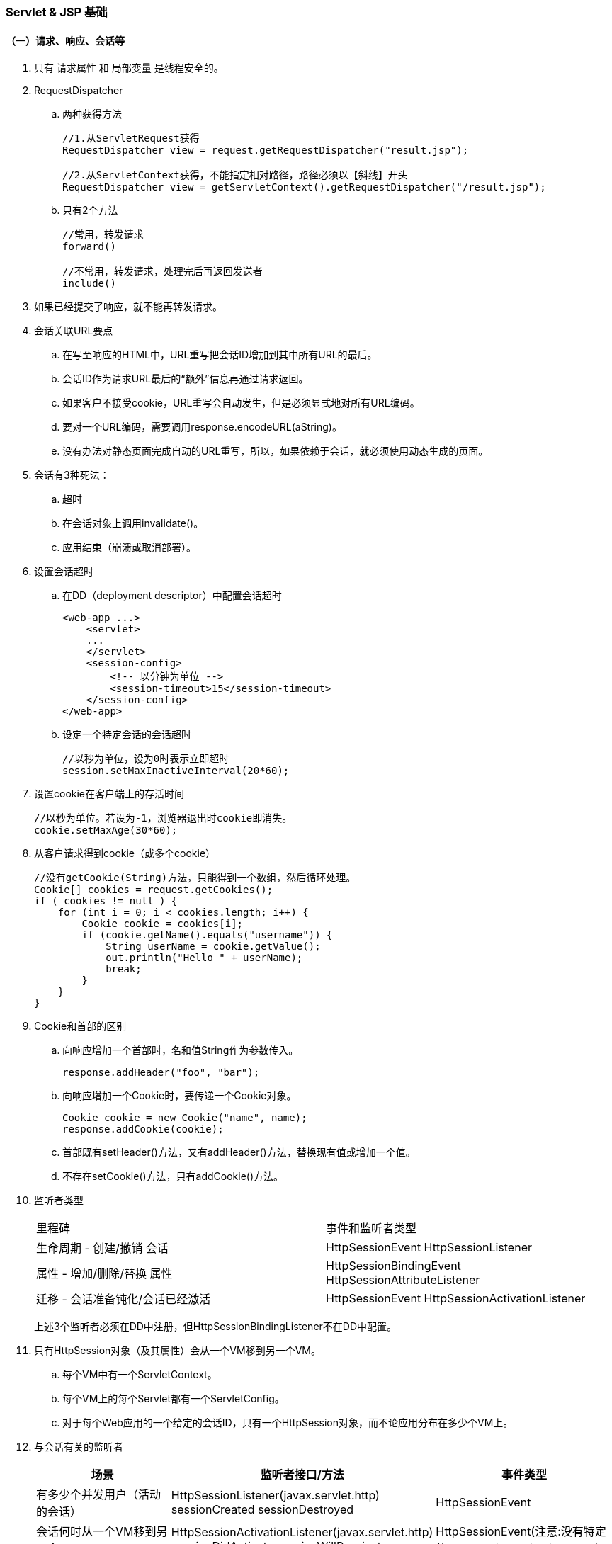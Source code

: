 === Servlet & JSP 基础

==== （一）请求、响应、会话等

. 只有 请求属性 和 局部变量 是线程安全的。

. RequestDispatcher

.. 两种获得方法
+
----
//1.从ServletRequest获得
RequestDispatcher view = request.getRequestDispatcher("result.jsp");

//2.从ServletContext获得，不能指定相对路径，路径必须以【斜线】开头
RequestDispatcher view = getServletContext().getRequestDispatcher("/result.jsp");
----

.. 只有2个方法
+
----
//常用，转发请求
forward()

//不常用，转发请求，处理完后再返回发送者
include()
----

. 如果已经提交了响应，就不能再转发请求。

. 会话关联URL要点

.. 在写至响应的HTML中，URL重写把会话ID增加到其中所有URL的最后。
.. 会话ID作为请求URL最后的“额外”信息再通过请求返回。
.. 如果客户不接受cookie，URL重写会自动发生，但是必须显式地对所有URL编码。
.. 要对一个URL编码，需要调用response.encodeURL(aString)。
.. 没有办法对静态页面完成自动的URL重写，所以，如果依赖于会话，就必须使用动态生成的页面。

. 会话有3种死法：

.. 超时
.. 在会话对象上调用invalidate()。
.. 应用结束（崩溃或取消部署）。

. 设置会话超时

.. 在DD（deployment descriptor）中配置会话超时
+
----
<web-app ...>
    <servlet>
    ...
    </servlet>
    <session-config>
        <!-- 以分钟为单位 -->
        <session-timeout>15</session-timeout>
    </session-config>
</web-app>
----

.. 设定一个特定会话的会话超时
+
----
//以秒为单位，设为0时表示立即超时
session.setMaxInactiveInterval(20*60);
----

. 设置cookie在客户端上的存活时间
+
----
//以秒为单位。若设为-1，浏览器退出时cookie即消失。
cookie.setMaxAge(30*60);
----

. 从客户请求得到cookie（或多个cookie）
+
----
//没有getCookie(String)方法，只能得到一个数组，然后循环处理。
Cookie[] cookies = request.getCookies();
if ( cookies != null ) {
    for (int i = 0; i < cookies.length; i++) {
        Cookie cookie = cookies[i];
        if (cookie.getName().equals("username")) {
            String userName = cookie.getValue();
            out.println("Hello " + userName);
            break;
        }
    }
}
----

. Cookie和首部的区别

.. 向响应增加一个首部时，名和值String作为参数传入。
+
----
response.addHeader("foo", "bar");
----

.. 向响应增加一个Cookie时，要传递一个Cookie对象。
+
----
Cookie cookie = new Cookie("name", name);
response.addCookie(cookie);
----

.. 首部既有setHeader()方法，又有addHeader()方法，替换现有值或增加一个值。

.. 不存在setCookie()方法，只有addCookie()方法。

. 监听者类型
+
|===
|里程碑 |事件和监听者类型
|生命周期 - 创建/撤销 会话 |HttpSessionEvent HttpSessionListener
|属性 - 增加/删除/替换 属性 |HttpSessionBindingEvent HttpSessionAttributeListener
|迁移 - 会话准备钝化/会话已经激活 |HttpSessionEvent HttpSessionActivationListener
|===
+
上述3个监听者必须在DD中注册，但HttpSessionBindingListener不在DD中配置。

. 只有HttpSession对象（及其属性）会从一个VM移到另一个VM。

.. 每个VM中有一个ServletContext。
.. 每个VM上的每个Servlet都有一个ServletConfig。
.. 对于每个Web应用的一个给定的会话ID，只有一个HttpSession对象，而不论应用分布在多少个VM上。

. 与会话有关的监听者
+
|===
|场景 |监听者接口/方法 |事件类型

|有多少个并发用户（活动的会话）
|HttpSessionListener(javax.servlet.http) sessionCreated sessionDestroyed
|HttpSessionEvent

|会话何时从一个VM移到另一个VM
|HttpSessionActivationListener(javax.servlet.http) sessionDidActivate sessionWillPassivate
|HttpSessionEvent(注意:没有特定的HttpSessionActivationEvent)

|有一个属性类(对象作为一个属性值)，此类对象绑定到会话或从会话删除时得到通知
|HttpSessionBindingListener(javax.servlet.http) valueBound valueUnbound
|HttpSessionBindingEvent

|会话什么时候增加、删除或替换会话属性
|HttpSessionAttributeListener(javax.servlet.http) attributeAdded attributeRemoved attributeReplaced
|HttpSessionBindingEvent(注意:没有特定的HttpSessionAttributeEvent)
|===

==== (二)JSP基本用法

. JSP隐式对象
+
|===
|API |隐式对象
|JspWriter |out
|HttpServletRequest |request
|HttpServletResponse |response
|HttpSession |session
|ServletConfig |config
|Throwable |exception
|PageContext |pageContext
|Object |page
|===
+
JspWriter与从HttpServletResponse得到的PrintWriter类似，增加了一些缓冲功能。

. JSP中的两种注释
+
----
<!-- HTML注释 -->
<%-- JSP注释 --%>
----

. 容器根据JSP生成一个类，这个类实现了HttpJspPage接口，有3个关键方法：

.. jspInit()，可以覆盖
.. jspDestroy()，可以覆盖
.. _jspService()，不能覆盖

. 属性设置：servlet VS JSP
+
|===
| |servlet |JSP(隐式对象)

|应用
|getServletContext().setAttribute(“foo”, barObj);
|application.setAttribute(“foo”, barObj);

|请求
|request.setAttribute(“foo”, barObj);
|request.setAttribute(“foo”, barObj);

|会话
|request.getSession().setAttribute(“foo”, barObj);
|session.setAttribute(“foo”, barObj);

|页面
|不适用！
|pageContext.setAttribute(“foo”, barObj);
|===
+
注意“ServletContext”这个容易误导的命名，没有“上下文”、只有“应用”。

. pageContext 获取/设置 属性示例
+
----
<%-- pageContext对应页面作用域，有两个重载的getAttribute()，
一个String参数的为默认，String+int 参数的可以取其他作用域的属性。 --%>

<%-- 设置一个页面作用域属性 --%>
<% Float one = new Float(42.5); %>
<% pageContext.setAttribute("foo", one); %>

<%-- 获得一个页面作用域属性 --%>
<%= pageContext.getAttribute("foo") %>

<%-- 设置一个会话作用域属性 --%>
<% Float two = new Float(22.4); %>
<% pageContext.setAttribute("foo", two, PageContext.SESSION_SCOPE); %>

<%-- 获得一个会话作用域属性 --%>
<%= pageContext.getAttribute("foo", PageContext.SESSION_SCOPE) %>
<%-- 等价于 --%>
<%= session.getAttribute("foo") %>

<%-- 获得一个应用作用域属性 --%>
<%= pageContext.getAttribute("mail", pageContext.APPLICATION_SCOPE) %>
<%-- 等价于 --%>
<%= application.getAttribute("mail") %>

<%-- 不知道作用域，也可以查找属性。
查找顺序：页面作用域->请求作用域->会话作用域->应用作用域。
在一个作用域中找到即不再继续。 --%>
<%= pageContext.findAttribute("foo") %>
----

. JSP指令

.. page

... import 属性
.... java.lang、javax.servlet、javax.servlet.http、javax.servlet.jsp 将自动默认添加。

... isThreadSafe 属性
... contentType 属性
... isELIgnored 属性
... isErrorPage 属性
... errorPage 属性
... language 属性
... extends 属性
... session 属性
... buffer 属性
... autoFlush 属性
... info 属性
... pageEncoding 属性

.. taglib
.. include

. 在DD中使用 <scripting-invalid> 禁用脚本元素
+
----
<web-app ...>
    ...
    <jsp-config>
        <jsp-property-group>
        <url-pattern>*.jsp</url-pattern>
        <scripting-invalid>
            true
        </scripting-invalid>
        </jsp-property-group>
    </jsp-config>
    ...
</web-app>
----
+
注意，JSP规范中已经 删除 了如下指令属性：
+
----
<%@ page isScriptingEnabled="false" %>
----

. EL默认启用，如果需要忽略EL，可以在DD中使用<el-ignored> 或者在JSP中使用 isELIgnored page指令属性。
+
----
<web-app ...>
    ...
    <jsp-config>
        <jsp-property-group>
        <url-pattern>*.jsp</url-pattern>
        <el-ignored>
            true
        </el-ignored>
        </jsp-property-group>
    </jsp-config>
    ...
</web-app>
----
+
----
<%@ page isELIgnored="true" %>
----
+
注意：如果以上两者冲突，page指令优先于DD设置。


==== (三)无脚本的JSP

. JavaBean标准动作
+
----
<jsp:useBean>
<jsp:getProperty>
<jsp:setProperty>
----

. JavaBean 和 EnterpriseJavaBean（EJB）不同，使用规则如下：

.. 必须有一个无参数的公共构造函数。

.. 必须按命名约定来命名公共的获取方法和设置方法：
... 首先是 get 和 set ，如果是布尔类property，获取方法的前缀为 is。后面跟同一个词，例如：getFoo(), setFoo()
... 要得到property名，先去掉 get 和 set，再把余下部分的第一个字母变成小写。

.. 设置方法的参数类型和获取方法的返回类型必须一样。
.. property名和类型是由获取方法和设置方法得出，而不是得自于类中的一个成员。
.. 结合JSP使用时，property类型必须是String，或者是一个基本类型。

. <jsp:useBean>

.. <jsp:useBean>体中的代码会有条件的运行，只有找不到bean而且创建一个新bean时才会运行。
+
----
<jsp:useBean id="person" class="foo.Person" scope="page" >
         <jsp:setProperty name="person" property="name" value="Fred" />
</jsp:useBean >
----

.. type==引用类型（可以是抽象类），class==对象类型（必须是具体类）。
+
----
type x = new class()
----

.. 如果使用了type，但没有class，bean必须已经存在。

.. 如果使用了class（有或没有type），class不能是抽象类，而且必须有一个无参数的公共构造函数。

.. scope属性默认为“page”

.. 利用param属性，可以把bean的property value设置为一个请求参数的值。只需指定请求参数。

.. 如果请求参数名与bean的property name匹配，就不需要在<jsp:setProperty>标记中为该property指定值。

.. 如果所有请求参数名都与bean的property name匹配，可以按如下处理（设为*号）：
+
----
<jsp:useBean id="person" type="foo.Person" class="foo.Employee">
         <jsp:setProperty name="person" property="*">
</jsp:useBean>
----

.. Bean标记会自动转换String或基本类型的property。

.. 如果使用脚本，就不会自动完成String到基本类型的转换。即使表达式在<jsp:setProperty>标记中也会失败。

.. 利用<jsp:getProperty>只能访问bean属性的property，不能访问嵌套的property。
（例如property不是String或基本类型，而是Object类型。）可以使用表达式语言（EL）解决问题，例如：
+
----
<html><body>
         Dog's name is: ${person.dog.name}
</body></html>
----

. EL隐式对象

.. pageScope

.. requestScope
... requestScope不是请求对象，只是请求作用域属性的一个Map。可以使用 ${pageContext.request.method}来得到请求对象的方法。

.. sessionScope

.. applicationScope

.. param

.. paramValues

.. header

.. headerValues

.. cookie

.. initParam
... servlet初始化参数由<init-param>配置，上下文参数由<context-param>配置。EL中隐式对象 initParam 对应的是 上下文参数。

.. pageContext
... 唯一不是映射的对象，是pageContext对象的实际引用，是一个JavaBean。

. EL操作符和保留字

.. 最常用的是点号(.)和中括号([])，以下两行代码等价：
+
----
<%-- bean和Map可使用点号(.) --%>

${person.name}

<%-- bean、Map、List、数组等都可以使用[]。
     中括号左边是一个List或数组时，且索引是一个String直接量，则索引会自动强制转换为int。
     如果中括号里没有引号（不是String直接量），容器就会计算其中的内容。
     在中括号里可以使用嵌套表达式，深度不限。
--%>

${person["name"]}
----

.. 算术操作符（5个）

... 加法：+
... 减法：-
... 乘法：*
... 除法：/ 和 div （可以除0，得 Infinity）
... 取模：% 和 mod

.. 逻辑操作符（3个）

... 与：&& 和 and
... 或：|| 和 or
... 非：! 和 not

.. 关系操作符（6个）

... 等于：== 和 eq
... 不等于：!= 和 ne
... 小于：< 和 lt
... 大于：> 和 gt
... 小于等于：<= 和 le
... 大于等于：>= 和 ge

.. 保留字

... true/false
... null
... instanceof
... empty

+
要在JSP中使用函数，必须使用 taglib 指令声明一个命名空间。在 taglib 指令中放一个 prefix 属性，
告诉容器你要调用的函数在哪个TLD里能找到。例如：
+
----
<%@ taglib prefix="mine" uri="/WEB-INF/foo.tld" %>
----

. EL函数可以有参数，但TLD中要为每个参数指定完全限定名（除非是一个基本类型）。
+
例如，如果函数取一个Map参数，则应当是：
+
----
<function-signature>
         int rollDice(java.util.Map)
</function-signature>
----

. EL能妥善处理null值，即使找不到表达式中指定名的属性/性质/键，也能正常显示页面。

.. 算术表达式中，EL把null值看作“0”。
.. 逻辑表达式中，EL把null值看作“false”。

. 可重用的模板部件

.. include 指令，在转换时插入”Header.jsp”的源代码。
+
----
...
<%@ include file="Header.jsp" %>
...
----

.. <jsp:include>标准动作，在运行时插入“Header.jsp”的响应。
+
----
...
<jsp:include page="Header.jsp" />
...
----

.. 备注：
... <jsp:include>标准动作会带来额外的性能开销，但总能保证有最新内容。
... 使用include指令时，Tomcat也可以自动检测到所包含文件发生了变化。问题是，规范并不保证这一点，如果代码全依赖于此，
应用就不一定能够顺利移植到其他容器。
... 两者都是位置敏感的。
... 虽然include指令是静态的，但是如果所包含的东西是动态的，每次访问页面时，所包含的东西会动态运行。
... 全部源代码都会粘贴，不要把开始和结束HTML、BODY标记放在可重用部件中。

. 使用<jsp:param>定制包含的内容

.. 笨方法：把定制内容放在主页面上。

.. 好方法：把定制内容作为请求参数传递给所包含的页面。例如：

... 完成包含的JSP
+
----
<html><body>

<jsp:include page="Header.jsp" >
    <jsp:param name="subTitle" value="xxxxx" />
</jsp:include>

<br>
<em>Web Services Support Group.</em> <br><br>
Contact us at: ${initParam.mainEmail}
</body></html>
----

... 使用新参数的被包含页眉（Header.jsp）
+
----
<img src="images/Web-Services.jpg" > <br>
<em><strong>${param.subTitle}</strong></em> <br>
----

+
注意：这种使用参数的方法对于include指令没有意义（因为不是动态的），只适用于<jsp:include>标准动作。

. 利用<jsp:forward>标准动作有条件的转发

.. 提供转发条件的JSP（Hello.jsp）
+
----
<html><body>
Welcome to our page!
<% if (request.getParameter("userName") == null) { %>
    <jsp:forward page="HandleIt.jsp" />
<% } %>
Hello ${param.userName}
</body></html>
----

.. 请求转发到的目标JSP（HandleIt.jsp）
+
----
<html><body>
We're sorry... you need to log in again.

<form action="Hello.jsp" method="get">
Name: <input name="userName" type="text">
<input name="Submit" type="submit">
</form>

</body></html>
----

.. 注意：缓冲区会在转发前清空，不要先刷新输出（out.flush()）再转发。

.. 不用脚本就完成条件转发的例子（使用JSTL）：
+
----
<%@ taglib prefix="c" uri="http://java.sun.com/jsp/jstl/core" %>
<html><body>
Welcome to our page!

<c:if test="${empty param.userName}" >
    <jsp:forward page="HandleIt.jsp" />
</c:if>

Hello ${param.userName}
</body></html>
----


==== (四)JSTL

. JSTL 1.1版有5个库，其中4个是定制标记库，列出标记如下：

.. 核心库

... 通用：<c:out> <c:set> <c:remove> <c:catch>
... 条件：<c:if> <c:choose> <c:when> <c:otherwise>
... 与URL相关：<c:import> <c:url> <c:redirect> <c:param>
... 循环：<c:forEach> <c:forTokens>

.. 格式化库

... 国际化：<fmt:message> <fmt:setLocale> <fmt:bundle> <fmt:setBundle> <fmt:param> <fmt:requestEncoding>
... 格式化：<fmt:timeZone> <fmt:setTimeZone> <fmt:formatNumber> <fmt:parseNumber> <fmt:parseDate>

.. SQL库

... 数据库访问：<sql:query> <sql:update> <sql:setDataSource> <sql:param> <sql:dateParam>

.. XML库

... 核心XML动作：<x:parse> <x:out> <x:set>
... XML流控制：<x:if> <x:choose> <x:when> <x:otherwise> <x:forEach>
... 转换动作：<x:transform> <x:param>

. <c:…>标记中，前缀不一定用“c（core）”，但这是一个标准的约定，建议采用。

. <c:out>标记

.. 使用escapeXml属性（默认为true），显式地声明（不）转换XML实体。
+
----
<div class='tipBox'>
    <b>Tip of the Day:</b> <br/> <br/>
    <c:out value='${pageContent.currentTip}' escapeXml='false' />
</div>
----

.. 哪些HTML特殊字符需要转换？ 只有5个：
+
----
< 	&lt;
> 	&gt;
& 	&amp;
‘ 	&#039;
“ 	&#034;
----

.. Null值呈现为空文本，可用default属性设置一个默认值。
+
----
<b>Hello <c:out value='${user}' default='guest' />.</b>
----
+
----
<b>Hello <c:out value='${user}'>guest</c:out>.</b>
----

. <c:forEach>标记

.. var为变量，items为集合，varStatus为循环计数器。var作用域仅限于标记内部。
+
----
<c:forEach var="movie" items="${movieList}" varStatus="movieLoopCount" >
...
</c:forEach>
----

.. <c:forEach>标记可以嵌套。

.. 可选的属性还有 begin 、end 、step 等，查询 JSTL 规范可以获取所有属性的细节。

. <c:if>标记
+
----
<c:if test="${userType eq 'member' }" >
    <jsp:include page="inputComments.jsp" />
</c:if>
----

. <c:choose>标记、<c:when>标记、<c:otherwise>标记
+
----
<c:choose>
    <c:when test="${userPref == 'performance'}">
        ...
    </c:when>
    <c:when test="${userPref == 'safety'}">
        ...
    </c:when>
    <c:when test="${userPref == 'maintenance'}">
        ...
    </c:when>

    <c:otherwise>
        ...
    </c:otherwise>
</c:choose>
----

. <c:set>标记

.. 设置属性变量var
+
----
<c:set var="userLevel" scope="session" value="Cowboy" />

<c:set var="Fido" value="${person.dog}" />
----
+
----
<c:set var="userLevel" scope="session" >
    Sheriff, Bartender, Cowgirl
</c:set>
----

.. 设置一个目标性质或值
+
----
<c:set target="${PetMap}" property="dogName" value="Clover" />
----
+
----
<c:set target="${person}" property="name" >
    ${foo.name}
</c:set>
----

.. 要点和技巧

... <c:set>中不能同时有“var”和“target”属性。
... “scope”是可选的，如果没有，则默认为页面（page）作用域，且标记只在页面作用域中查找一次，不会在所有作用域中搜索。
... 如果“value”计算为null，var指定的属性会被删除。
... 如果“var”指定的属性不存在，则会创建一个属性。
... 如果“target”表达式为null，容器会抛出异常。
... 如果“target”表达式不是一个Map或bean，容器会抛出异常。
... “target”中要放入一个能解析为实际对象的表达式。不能放入一个String直接量（表示bean或Map的“id”名）。
... 如果“target”表达式是一个bean，这个bean没有与“property”匹配的性质，容器会抛出异常。

. <c:remove>标记
+
----
<c:remove var="userStatus" scope="request" />
----
+
注：var必须是String直接量，不能是表达式。scope可选，如果未指定，就会从所有作用域中删除该属性。

. <c:import>标记
+
----
<c:import url="http://www.xxx.com/xxx.html" />
----
+
注：动态，在请求时增加内容到当前页面。不同于另外两种包含机制，<c:import>中的url可以来自Web容器范围之外。

. <c:param>标记

.. 使用<c:import>的JSP
+
----
...
<c:import url="Header.jsp" >
    <c:param name="subTitle" value="xxx" />
</c:import>
...
----

.. 所包含的文件（Header.jsp）
+
----
<img src="images/Web-Services.jpg" > <br>
<em><strong>${param.subTitle}</strong></em>
<br>
----

. <c:url>标记

.. servlet的URL重写
+
----
public void doGet(HttpServletRequest request, HttpServletResponse response) throws IOException, ServletException {
    response.setContentType("text/html");
    PrintWriter out = response.getWriter();
    HttpSession session = request.getSession();

    out.println("<html><body>");
    out.println("<a href=\"" + response.encodeURL("/BeerTest.do") + "\">click</a>");
    out.println("</body></html>");
}
----

.. JSP的URL重写
+
----
<%@ taglib prefix="c" uri="http://java.sun.com/jsp/jstl/core" %>
<html><body>

This is a hyperlink with URL rewriting enabled.

<a href="<c:url value='/inputComments.jsp' />">Click here</a>

</body></html>
----

.. 如果URL需要编码，可参考下例：
+
----
<c:url value="/inputComments.jsp" var="inputURL" >
    <c:param name="firstName" value="${first}" />
    <c:param name="lastName" value="${last}" />
</c:url>
----

. 使用指令建立错误页面

.. 指定的错误页面（“errorPage.jsp”）：
+
----
<%@ page isErrorPage="true" %>

<html><body>
<strong>Bummer.</strong>
<img src="images/bummerGuy.jpg">
</body></html>
----

.. 抛出异常的页面（“badPage.jsp”）：
+
----
<%@ page errorPage="errorPage.jsp" %>

<html><body>
About to be bad...
<% int x = 10/0; %>
</body></html>
----

. 使用<error-page>标记，在DD中为整个应用声明错误页面。

.. 如果JSP有一个明确的 errorPage page 指令，容器会优先使用指令。

.. 声明一个“普遍”型错误页面：
+
----
<error-page>
    <exception-type>java.lang.Throwable</exception-type>
    <location>/errorPage.jsp</location>
</error-page>
----

.. 为更明确的异常声明一个错误页面：
+
----
<error-page>
    <exception-type>java.lang.ArithmeticException</exception-type>
    <location>/arithmeticError.jsp</location>
</error-page>
----

.. 根据HTTP状态码声明一个错误页面：
+
----
<error-page>
    <error-code>404</error-code>
    <location>/notFoundError.jsp</location>
</error-page>
----
+
注：<location>必须相对于 web-app 根上下文，所以须以斜线开头。

.. 容器为错误页面提供了一个额外的exception对象，JSP中可以使用EL隐式对象 ${pageContext.exception}。
（非指定的错误页面，无法得到异常对象）。一个更明确的错误页面（errorPage.jsp）如下：
+
----
<%@ page isErrorPage="true" %>

<html><body>
<strong>Bummer.</strong><br>

you caused a ${pageContext.exception} on the server.<br>

<img src="images/bummerGuy.jpg">
</body></html>
----

. <c:catch>标记

.. 简单例子如下：
+
----
<%@ taglib prefix="c" uri="http://java.sun.com/jsp/jstl/core" %>
<%@ page errorPage="errorPage.jsp" %>
<html><body>

About to do a risky thing: <br>

<c:catch>
    <% int x = 10/0; %>
</c:catch>

If you see this, we survived.
</body></html>
----

.. 访问异常对象的例子：
+
----
<%@ taglib prefix="c" uri="http://java.sun.com/jsp/jstl/core" %>
<%@ page errorPage="errorPage.jsp" %>
<html><body>

About to do a risky thing: <br>

<c:catch var="myException">
    <% int x = 10/0; %>
</c:catch>

<c:if test="${myException != null}">
    There was an exception: ${myException.message} <br>
</c:if>

We survived.
</body></html>
----
+
注：<c:catch>标记更像是Java代码中的try块，抛出异常后，直接跳到<c:catch>标记体的下面。

. 要使用定制标记库，必须阅读TLD。

.. JSP使用定制标记时，容器调用的方法名必须是 doTag()。定制标记处理器不使用其他定制的方法名。TLD示例如下：
+
----
<taglib ...>
...
<uri>randomThings</uri>
<tag>
    <description>random advice</description>
    <name>advice</name>
    <tag-class>foo.AdvisorTagHandler</tag-class>
    <body-content>empty</body-content>
    <attribute>
        <name>user</name>
        <required>true</required>
        <rtexprvalue>true</rtexprvalue>
    </attribute>
</tag>
</taglib ...>
----

.. <rtexprvalue>表明属性值是在转换时计算，还是在运行时计算。不设定时（默认值为false），
属性值只能是String直接量，不能是表达式。值为true时，可以使用3种表达式：
+
----
<%-- 1.EL表达式 --%>
<mine:advice user="${userName}" />
----
+
----
<%-- 2.脚本表达式 --%>
<mine:advice user='<%= request.getAttribute("username") %>' />
----
+
----
<%-- 3.<jsp:attribute>标准动作 --%>
<mine:advice>
    <jsp:attribute name="user">${userName}</jsp:attribute>
</mine:advice>
----

.. <body-content>元素的取值范围：

... empty：该标记不能有body
... scriptless：该标记不能有脚本元素，但可以是模板文本和EL，也可以是定制和标准动作。
... tagdependent：标记体要看作纯文本，不会计算EL，也不会触发标记/动作。
... JSP：能放在JSP中的东西都能放在此标记body中。

.. <body-content>声明为“empty”，仍可以利用<jsp:attribute>在标记体中放属性。

... 外部标记中有3个属性，body中就会有3个<jsp:attribute>标记。
... <jsp:attribute>自己的属性是“name”。

.. 没有body的标记，有3种调用方法：
+
----
<%-- 1.空标记 --%>
<mine:advice user="${userName}" />
----
+
----
<%-- 2.开始和结束标记之间没有内容的标记 --%>
<mine:advice user="${userName}"> </mine:advice>
----
+
----
<%-- 3.开始和结束标记之间只有<jsp:attribute>标记 --%>
<mine:advice>
    <jsp:attribute name="user">${userName}</jsp:attribute>
</mine:advice>
----

.. taglib中的<uri>只是一个名，不是一个位置。

.. JSP 2.0之前，需要在DD中将taglib uri映射到TLD文件：
+
----
<web-app>
...
<jsp-config>
    <taglib>
        <taglib-uri>randomThings</taglib-uri>
        <taglib-location>/WEB-INF/myFunctions.tld</taglib-location>
    </taglib>
</jsp-config>
</web-app>
----

.. JSP 2.0之后，DD中没有<taglib>项，容器会自动查找并建立TLD和<uri>名之间的映射。

.. 容器会在4个位置查找TLD：

... WEB-INF目录
... WEB-INF的一个子目录
... WEB-INF/lib下一个JAR文件中的META-INF目录
... WEB-INF/lib下一个JAR文件中的META-INF目录的子目录

.. 如果JSP使用了多个标记库

... 确保taglib uri唯一。

... 不要使用保留的前缀：
.... jsp:
.... jspx:
.... java:
.... javax:
.... servlet:
.... sun:
.... sunw:


==== (五)定制标记开发

. (待补充)


==== (六)Web应用部署

. 把文件放在 WEB-INF 下可以避免直接访问，或者如果应用部署为一个WAR文件，
可以把不允许直接访问的文件放在 META-INF 下。

. servlet映射

.. 简单示例
+
----
<web-app ...>
  ...
  <servlet>
    <servlet-name>Beer</servlet-name>
    <servlet-class>com.example.web.BeerSelect</servlet-class>
  </servlet>
  <servlet-mapping>
    <servlet-name>Beer</servlet-name>
    <url-pattern>/Beer/SelectBeer.do</url-pattern>
  </servlet-mapping>

</web-app>
----

.. 三种<url-pattern>元素

... 完全匹配
... 目录匹配
... 扩展名匹配

+
----
<url-pattern>/Beer/SelectBeer.do</url-pattern>
<url-pattern>/Beer/*</url-pattern>
<url-pattern>*.do</url-pattern>
----

.. 备注：

... DD中的URL模式不会映射到<servlet-name>元素以外的其他元素。
... <servlet-name>是映射的键。
... 客户按<url-pattern>请求servlet，不是按<servlet-name>。
... 匹配的优先顺序是：完全匹配>目录匹配>扩展名匹配。

. <welcome-file-list>

.. 元素中的文件不以斜线开头
+
----
<web-app ...>
  ...
         <welcome-file-list>
                 <welcome-file>index.html</welcome-file>
                 <welcome-file>index.htm</welcome-file>
                 <welcome-file>index.jsp</welcome-file>
                 <welcome-file>default.html</welcome-file>
                 <welcome-file>default.htm</welcome-file>
                 <welcome-file>default.jsp</welcome-file>
         </welcome-file-list>
...
</web-app>
----

. 声明一个错误页面

.. “普遍型”错误页面
+
----
<error-page>
         <exception-type>java.lang.Throwable</exception-type>
         <location>/errorPage.jsp</location>
</error-page>
----
+
可以增加一个有errorPage属性的page指令，覆盖单个JSP的错误页面设置。

.. 更明确异常的错误页面
+
----
<error-page>
         <exception-type>java.lang.ArithmeticException</exception-type>
         <location>/arithmeticError.jsp</location>
</error-page>
----

.. HTTP状态码的错误页面
+
----
<error-page>
         <error-code>404</error-code>
         <location>/notFoundError.jsp</location>
</error-page>
----

.. 备注：

... 不能在同一个<error-page>标记中同时使用<error-code>和<exception-type>。

... 只要是Throwable，<exception-type>中就可以声明，包括：java.lang.Error、运行时异常和所有受查异常。其中必须使用完全限定类名。

... 可以调用HttpServletResponse的sendError()方法自己生成错误，例如：
+
----
//以下两种方法都行
response.sendError(HttpServletResponse.SC_FORBIDDEN);
response.sendError(403);
----

. 在DD中配置servlet初始化

.. servlet默认会在第一个请求到来时初始化，如果希望部署时即提前加载，可以使用<load-on-startup>元素。
.. 非负值就意味着要提早加载，数值越小，优先级越高。
.. 数值相等时，按DD中声明的顺序来加载。

. XML兼容的JSP：JSP文档

.. 正常的JSP是一个页面，除非采用了与正常JSP语法对应的XML语法来编写，这样它就成为一个JSP文档。

... 指令（taglib除外）
+
----
// 正常JSP页面语法
<%@ page import=”java.util.*” %>

// JSP文档语法
<jsp:directive.page import=”java.util.*” />
----

... 声明
+
----
// 正常JSP页面语法
<%! int y = 3; %>

// JSP文档语法
<jsp:declaration>
  int y = 3;
</jsp:declaration>
----

... Scriptlet
+
----
// 正常JSP页面语法
<% list.add(“Fred”); %>

// JSP文档语法
<jsp:scriptlet>
  list.add(“Fred”);
</jsp:scriptlet>
----

... 文本
+
----
// 正常JSP页面语法
There is no spoon.

// JSP文档语法
<jsp:text>
  There is no spoon.
</jsp:text>
----

... 脚本表达式
+
----
// 正常JSP页面语法
<%= it.next() %>

// JSP文档语法
<jsp:expression>
  it.next()
</jsp:expression>
----

. 与EJB有关的DD标记

.. 本地bean的引用（本地bean指：客户（这里是一个servlet）和bean必须在同一个JVM中运行）
+
----
<ejb-local-ref>
         <ejb-ref-name>ejb/Customer</ejb-ref-name>
         <ejb-ref-type>Entity</ejb-ref-type>
         <local-home>com.xxx.CustomerHome</local-home>
         <local>com.xxx.Customer</local>
</ejb-local-ref>
----

.. 远程bean的引用（远程bean指：客户（这里是一个servlet）和bean可能在不同的JVM中运行（可能还在不同的物理主机上））
+
----
<ejb-ref>
         <ejb-ref-name>ejb/LocalCustomer</ejb-ref-name>
         <ejb-ref-type>Entity</ejb-ref-type>
         <home>com.xxx.CustomerHome</home>
         <remote>com.xxx.Customer</remote>
</ejb-ref>
----

.. 备注：

... 本地和远程bean DD标记中有两个相同的元素：<ejb-ref-name>列出完成JNDI查找时所用的逻辑查找名。
<ejb-ref-type>描述了这是一个实体bean还是会话bean。
... 远程bean是<ejb-ref>，不是<ejb-remote-ref>。因为最初定义时，根本没有“本地”，那时所有的企业bean都是“远程”的，所以没必要区别。
... 远程bean是<home>，不是<remote-home>，原因同第2点。

. JNDI<env-entry>DD标记

.. 可以把环境项认为是应用可以使用的某种部署时常量，就像servlet和上下文初始化参数一样。

.. 部署时，容器读取DD，使用在DD标记中提供的名和值，建立一个JNDI项（假设是一个完全J2EE兼容的应用，不只是一个只有Web容器的服务器）。
声明应用的JNDI环境项举例如下：
+
----
<env-entry>
         <env-entry-name>rates/discountRate</env-entry-name>
         <env-entry-type>java.lang.Integer</env-entry-type>
         <env-entry-value>10</env-entry-value>
</env-entry>
----

.. 备注：
... <env-entry-type>不能是基本类型，构造函数取一个String或Character参数才可以。
... 还可以包括一个可选的<description>。

. <mime-mapping>DD标记

.. 声明举例：
+
----
<mime-mapping>
         <extension>mpg</extension>
         <mime-type>video/mpeg</mime-type>
</mime-mapping>
----

.. 备注：

... 扩展名里没有“.”。
... 不是<file-type>和<content-type>。

. 资源部署位置列表
+
|===
|资源类型 |部署位置

|部署描述文件（web.xml）
|直接放在WEB-INF中

|标记文件（.tag或.tagx）
|如果未部署在JAR中，标记文件必须放在WEB-INF/tags中，或WEB-INF/tags的一个子目录中。
如果部署在一个JAR文件中，标记文件则必须放在META-INF/tags或META-INF/tags的一个子目录中。
注意：如果标记文件部署在JAR中，那么JAR中还必须有一个TLD。

|HTML和JSP（可以直接访问的）
|客户能访问的HTML和JSP可以放在Web根目录下，或者它的任何子目录下，但不能放在WEB-INF下（包括子目录）。
如果在WAR文件中，这些页面不能放在META-INF下（包括子目录）。

|HTML和JSP（不允许客户直接访问）
|客户不能直接访问WEB-INF及WAR文件中的META-INF下的页面。

|TLD（.tld）
|如果不在JAR中，TLD文件必须放在WEB-INF中，或者放在WEB-INF的子目录下。如果部署在一个JAR中，
TLD文件必须放在META-INF下，或者META-INF的子目录下。

|Servlet类
|Servlet类必须放在与包结构匹配的一个目录结构里，置于WEB-INF/classes下的一个目录中（例如，
类com.example.Ring要放在WEB-INF/classes/com/example中），或者放在WEB-INF/lib下一个JAR文件里的适当包结构中。

|标记处理器类
|实际上，Web应用所用的所有类（除非是类路径上类库的一部分）都必须像servlet类一样遵循同样的规则，要放在WEB-INF/classes下，
而且要有与包结构匹配的目录结构（或者放在WEB-INF/lib下一个JAR文件里的适当包结构中）。

|JAR文件
|JAR文件必须放在WEB-INF/lib目录中。
|===


==== (七)Web应用安全

. 安全的四大要素

.. 认证
.. 授权
.. 机密性
.. 数据完整性

. 启用认证
+
可以在DD中加入如下代码：
+
----
<login-config>
    <auth-method>BASIC</auth-method>
</login-config>
----

. 授权

.. 定义角色
... 开发商特定：tomcat-users.xml中的<role>元素。
... Servlet规范：web.xml中的DD<security-role>元素。

.. 定义资源/方法约束
... DD中的<security-constraint>元素。


.. 举例：
+
----
<web-app...>
...
<security-constraint>
    <web-resource-collection>

        <web-resource-name>UpdateRecipes</web-resource-name>

        <url-pattern>/Beer/AddRecipe/*</url-pattern>
        <url-pattern>/Beer/ReviewRecipe/*</url-pattern>

        <http-method>GET</http-method>
        <http-method>POST</http-method>

    </web-resource-collection>

    <auth-constraint>
        <role-name>Admin</role-name>
        <role-name>Member</role-name>
    </auth-constraint>
</security-constraint>
...
</web-app>
----

... <web-resource-collection>子元素的作用是告诉容器哪些资源和HTTP方法组合要以某种方式受约束，即只能由相应<auth-constraint>标记中的角色访问。

... <web-resource-name>元素是必要的（尽管你自己可能不会用到）。

... <description>元素是可选的。

... 必须至少指定一个<url-pattern>。

... <http-method>元素的方法包括：GET，POST，PUT，TRACE，DELETE，HEAD，OPTIONS。

... 如果没有指定任何<http-method>，那么 所有方法 都是受约束的。

... 如果指定了<http-method>，那么只有 指定方法 是受约束的。

... 一个<security-constraint>中可以有多个<web-resource-collection>元素。

... <auth-constraint>元素应用于<security-constraint>中的所有<web-resource-collection>元素。

... 不是资源本身受到约束，实际上是 资源+HTTP方法组合 受到约束。

... <security-constraint>中<auth-constraint>子元素的规则：

.... <role-name>规则：
..... <role-name>元素可选。
..... 如果存在<auth-constraint>元素，但是没有任何<role-name>元素，那么所有用户都遭拒绝。
..... 如果有<role-name>*</role-name>，那么所有用户都是允许的。
..... 角色名区分大小写。

.... <auth-constraint>规则：
..... <auth-constraint>元素可选。
..... 如果存在一个<auth-constraint>，容器必须对相关URL完成认证。
..... 如果不存在<auth-constraint>，容器允许不经认证就能访问这些URL。
..... 为了提高可读性，可以在<auth-constraint>中增加一个<description>。

. 多个<auth-constraint>元素如何交互？
+
举例：
+
----
<web-app...>
...
<security-constraint>
    <web-resource-collection>
        <web-resource-name>Recipes</web-resource-name>
        <url-pattern>/Beer/DisplayRecipes/*</url-pattern>
        <url-pattern>/Beer/UpdateRecipes/*</url-pattern>
        <http-method>POST</http-method>
    </web-resource-collection>

    <auth-constraint>
        <role-name>【A】</role-name>
    </auth-constraint>
</security-constraint>

<security-constraint>
    <web-resource-collection>
        <web-resource-name>Recipes</web-resource-name>
        <url-pattern>/Beer/UpdateUsers/*</url-pattern>
        <url-pattern>/Beer/UpdateRecipes/*</url-pattern>
        <http-method>POST</http-method>
    </web-resource-collection>

    <auth-constraint>
        <role-name>【B】</role-name>
    </auth-constraint>
</security-constraint>

...
</web-app>
----
+
|===
|用户 |角色
|Annie |Admin,Member,Guest
|Diane |Member
|Ted |Guest
|===
+
|===
|【A】的内容 |【B】的内容 |谁能访问UpdateRecipes
|Guest |Admin |Ted,Annie
|Guest |* |所有人
|存在且为空标记 |Admin |没人
|不存在<auth-constraint>元素 |Admin |所有人
|===

.. 解释：
... 合并单个角色名时，所列的所有角色名都允许访问。
... 角色名“*”与其他设置合并时，所有人都允许访问。
... 空的<auth-constraint>标记与其他设置合并时，所有人都不允许访问。
... 如果某个<security-constraint>中没有<auth-constraint>元素，它与其他设置合并时，所有人都允许访问。

.. 放一个空的<auth-constraint>元素会使任何角色的任何人都不能访问受限资源，这有什么意义？
+
【答】没有人能访问是指“Web应用之外的任何人都不允许访问”，Web应用的其他部分是可以的，例如请求分派器。
可以把受限资源想成是Java类中的某种私有方法，仅供内部使用。

. HttpServletRequest中有3个方法与程序式安全有关：

.. getUserPrincipal()：主要用于EJB。

.. getRemoteUser()：可以用于检查认证状态，很少使用。

.. isUserInRole()：可以不在HTTP方法层次（GET、POST等）上完成授权，而是对方法中的某些部分建立访问授权（是否允许访问方法中的某一部分）。
... 调用前，用户要得到 认证 ，否则容器总会返回false。

.. 示例

... Servlet：
+
----
if( request.isUserInRole("Manager")) {
    // 处理UpdateRecipe页面
    ...
} else {
    // 处理ViewRecipe页面
    ...
}
----

... DD：
+
----
<web-app...>
    <servlet>
        <security-role-ref>
            <role-name>Manager</role-name>
            <role-link>Admin</role-link>
        </security-role-ref>
        ...
    </servlet>
    ...
    <security-role>
        <role-name>Admin</role-name>
    </security-role>
    ...
</web-app>
----
+
备注：不管<security-role>中的“Manager”是否实际存在，容器都会先查找<security-role-ref>，把它映射为“Admin”后再查找。

. 四种类型的认证：

.. 如下四种：
... 基本（BASIC）：以一种未加密的编码形式（base64）传输登录信息，安全性很弱。
... 摘要（DIGEST）：安全一些，但由于加密机制没有得到广泛应用，并不要求J2EE容器一定支持。
... 客户证书（CLIENT-CERT）：非常安全，使用了公共秘钥证书（Public Key Certificates）。缺点是：客户必须先有一个证书才能登录系统，
主要用于B2B应用。
... 表单（FORM）：允许利用合法的HTML建立自己的定制登录表单（前三种都使用了浏览器的标准弹出表单来输入用户名和密码）。
四种认证中最不安全的方式，用户名和口令都在HTTP请求中发回，而且未经加密。

.. 除了表单认证，一旦在DD中声明了<login-config>元素，实现认证就将由容器自动处理（假设已经在服务器中配置了用户名/口令/角色信息）。
+
|===
|类型 |规范 |数据完整性 |注释

|BASIC
|HTTP
|Base64-弱
|HTTP标准，所有浏览器都支持

|DIGEST
|HTTP
|强一些-但不是SSL
|对于HTTP和J2EE容器是可选的

|FORM
|J2EE
|非常弱，没有加密
|允许有定制的登录屏幕

|CLIENT-CERT
|J2EE
|强-公共密钥（PKC）
|很强，但是用户必须有证书
|===

. 基于表单的认证

.. 需要作以下处理：

... 在DD中声明<login-config>
+
----
<login-config>
    <auth-method>FORM</auth-method>
    <form-login-config>
        <form-login-page>/loginPage.html</form-login-page>
        <form-error-page>/loginError.html</form-error-page>
    </form-login-config>
</login-config>
----

... 创建一个HTML登录表单
+
----
<!-- loginPage.html -->
Please login ...
<form method="POST" action="j_security_check">
    <input type="text" name="j_username">
    <input type="password" name="j_password">
    <input type="submit" value="Enter">
</form>
----

... 创建一个HTML错误表单
+
----
<!-- loginError.html -->
<html><body>
    Sorry dude, wrong password
</body></html>
----

.. HTML登录表单中有3项是与容器通信的关键：
... j_security_check
... j_username
... j_password

.. 注意一定要启用SSL或会话跟踪，否则返回登录表单时容器可能不认识。

. 以声明方式保守地实现数据机密性和完整性

.. 在<security-constraint>中追加<user-data-constraint>元素
+
----
<user-data-constraint>
    <transport-guarantee>CONFIDENTIAL</transport-guarantee>
</user-data-constraint>
----

.. <transport-guarantee>的合法值
... NONE：默认值，意味着没有数据保护。
... INTEGRAL：数据在传输过程中不能更改。
... CONFIDENTIAL：数据在传输过程中不能被别人看到。
+
备注：尽管规范里没有要求，但实际中几乎所有容器都使用了SSL来实现可靠传输，这说明INTEGRAL和CONFIDENTIAL的效果是一样的，
任意一个都能同时提供机密性和数据完整性。

.. 为了确保用户的登录数据能安全地传输到服务器，要对每个可能触发登录过程的受限资源设置一个传输保证。

.. 未经认证的客户请求一个受限资源时的对比：
+
|===
|步骤 |没有传输保证 |有机密性传输保证

|①
|客户请求/BuyStuff.jsp（DD中已经配置了<security-constraint>）。
|客户请求/BuyStuff.jsp

|②
|容器向客户发送一个401响应，告诉浏览器要从用户获得登录信息。
|容器向客户发送一个301响应，告诉浏览器使用安全传输来完成请求的重定向。

|③
|浏览器再做请求，这一次会在首部中提供用户登录信息。
|浏览器再做一次资源请求，不过这次通过安全连接（HTTPS）。

|④
|容器对用户进行认证，对请求授权，…，发送响应。
|容器看到资源是受限的，且用户未经认证，所以开始认证过程，向浏览器发送一个401响应…

|⑤
|-
|浏览器再做请求，这一次会在首部中提供用户登录信息，而且请求使用安全连接传送。
|===


==== (八)过滤器和包装器

. 只有一个过滤器接口：Filter
+
没有RequestFilter或ResponseFilter，只有一个Filter。

. 过滤器是模块化的，可以在DD中配置。过滤器设计为完全自包含，运行顺序也由DD控制。

. 过滤器与servlet相似的3个方面：

.. 容器知道过滤器API
.. 容器管理过滤器的生命周期
...     init()：必须实现，通常只需要保存配置（FilterConfig）对象。
...     destroy()：作具体工作，有3个参数：
....         ServletRequest（不是HttpServletRequest）
....         ServletResponse（不是HttpServletResponse）
....         FilterChain
...     doFilter()：必须实现，但通常为空。
.. 都在DD中声明

. 过滤器不知道谁来调用它们，也不知道过滤器链中下一个是谁。FilterChain控制过滤器的执行顺序，由DD中指定的filter元素驱动。

.. doFilter()方法中调用了chain.doFilter()，是否会造成无限递归？ => 不会，FilterChain接口的doFilter()与Filter接口的doFilter()不同，主要区别如下：
... FilterChain的doFilter()方法负责明确接下来调用谁的doFilter()方法，如果已经到了链尾，则是确定调用哪个servlet的service()方法。
... ilter接口的doFilter()方法只完成过滤。
.. 可以认为过滤器”可入栈“

. 声明过滤器

.. 声明过滤器

... <filter>的规则：
.... 必须有<filter-name>
.... 必须有<filter-class>
.... <init-param>可选，可以有多个。
+
----
<filter>
    <filter-name>BeerRequest</filter-name>
    <filter-class>com.example.web.BeerRequestFilter</filter-class>
    <init-param>
        <param-name>LogFileName</param-name>
        <param-value>UserLog.txt</param-value>
    </init-param>
</filter>
----

.. 声明对应URL模式的过滤器映射

... <filter-mapping>的规则：
.... 必须有<filter-name>，用于链接到适当的<filter>元素。
.... <url-pattern>或<servlet-name>元素这二者必有其一。
.... <url-pattern>元素定义了哪些Web应用资源需要使用该过滤器。
+
----
<filter-mapping>
    <filter-name>BeerRequest</filter-name>
    <url-pattern>*.do</url-pattern>
</filter-mapping>
----

.. 声明对应Servlet名的过滤器

... <filter-mapping>的规则：
.... <servlet-name>元素定义了哪个Web应用资源需要使用该过滤器。
+
----
<filter-mapping>
    <filter-name>BeerRequest</filter-name>
    <servlet-name>AdviceServlet</servlet-name>
</filter-mapping>
----

. 确定过滤器顺序的容器规则
+
当多个过滤器映射到一个给定资源时，容器会使用以下规则：

.. [line-through]#先找到与URL模式匹配的所有过滤器。过滤器会按DD中声明的顺序组成一个链。#
.. [line-through]#一旦将与URL匹配的所有过滤器都放在链中，容器会用同样的办法确定与DD中<servlet-name>匹配的过滤器。#

+
简而言之：URL匹配的过滤器“先”，servlet匹配的过滤器“后”，按DD中定义的顺序执行。

. 为通过请求分派请求的Web资源声明一个过滤器映射：
+
----
<filter-mapping>
    <filter-name>MonitorFilter</filter-name>
    <url-pattern>*.do</url-pattern>

    <dispatcher>REQUEST</dispatcher>
    <!-- 和/或 -->
    <dispatcher>INCLUDE</dispatcher>
    <!-- 和/或 -->
    <dispatcher>FORWARD</dispatcher>
    <!-- 和/或 -->
    <dispatcher>ERROR</dispatcher>

</filter-mapping>
----

.. 声明规则：

... 必须有<filter-name>。

... 必须有<url-pattern>或<servlet-name>其中之一。

... 可以有0~4个<dispatcher>。
.... REQUEST值表示对客户的请求启用过滤器。如果没有<dispatcher>元素，则默认为REQUEST。
.... INCLUDE值表示对一个include()调用分派来的请求启用过滤器。
.... FORWARD值表示对一个forward()调用分派来的请求启用过滤器。
.... ERROR值表示对错误处理器调用的资源启用过滤器。

. 包装器：创建过滤器时，有4个“便利”类可以更容易的完成任务。

.. ServletRequestWrapper
.. HttpServletRequestWrapper
.. ServletResponseWrapper
.. HttpServletResponseWrapper


==== (九)模式和struts

. 3个最主要的非功能性需求：

.. 性能
.. 模块性
.. 灵活性、可维护性和可扩展性

. 设计原则

.. 遵循接口编写代码
.. 关注点分离和内聚
.. 隐藏复杂性
.. 松耦合
.. 远程代理
.. 增强声明性控制

. 支持远程模型组件的模式


=== 环境变量设置

. Java

.. JAVA_HOME
+
安装路径
+
注意：某些环境下引用 %JAVA_HOME% 可能出问题，例如 eclipse 下的 javadoc 。

.. CLASSPATH
+
----
.\;%JAVA_HOME%\lib\tools.jar;%JAVA_HOME%\lib\dt.jar
----

.. PATH
+
----
;%JAVA_HOME%\bin;
----

. Tomcat

.. CATALINA_HOME
+
安装路径

.. CLASSPATH
+
----
.\;%CATALINA_HOME%\lib;
----

. Ant

.. ANT_HOME
+
安装路径

.. PATH
+
----
;%ANT_HOME%\bin;
----

=== 其他

. JavaBean

.. boolean属性命名时，应避免使用“is”开头。